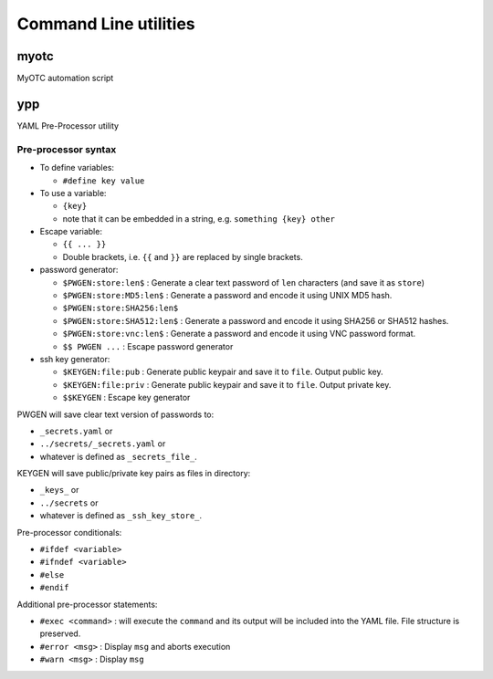 Command Line utilities
======================

myotc
-----

MyOTC automation script

.. argparse::
   :filename: ../src/cli.py
   :func: parser


ypp
---

YAML Pre-Processor utility

.. argparse::
   :filename: ../src/ypp.py
   :func: cmd_cli

Pre-processor syntax
....................

* To define variables:

  * ``#define key value``

* To use a variable:

  * ``{key}``
  * note that it can be embedded in a string, e.g. ``something {key} other``

* Escape variable:

  * ``{{ ... }}``
  * Double brackets, i.e. ``{{`` and ``}}`` are replaced by single brackets.

* password generator:

  * ``$PWGEN:store:len$`` : Generate a clear text password  of ``len`` characters (and save it as ``store``)
  * ``$PWGEN:store:MD5:len$`` : Generate a password and encode it using UNIX MD5 hash.
  * ``$PWGEN:store:SHA256:len$``
  * ``$PWGEN:store:SHA512:len$`` : Generate a password and encode it using SHA256 or SHA512 hashes.
  * ``$PWGEN:store:vnc:len$`` : Generate a password and encode it using VNC password format.
  * ``$$ PWGEN ...`` :  Escape password generator

* ssh key generator:

  * ``$KEYGEN:file:pub`` : Generate public keypair and save it to ``file``.  Output public key.
  * ``$KEYGEN:file:priv`` : Generate public keypair and save it to ``file``.  Output private key.
  * ``$$KEYGEN`` : Escape key generator

PWGEN will save clear text version of passwords to:

* ``_secrets.yaml`` or
* ``../secrets/_secrets.yaml`` or
* whatever is defined as ``_secrets_file_``.

KEYGEN will save public/private key pairs as files in directory:

* ``_keys_`` or
* ``../secrets`` or
* whatever is defined as ``_ssh_key_store_``.

Pre-processor conditionals:

* ``#ifdef <variable>``
* ``#ifndef <variable>``
* ``#else``
* ``#endif``

Additional pre-processor statements:

* ``#exec <command>`` : will execute the ``command`` and its
  output will be included into the YAML file.  File structure
  is preserved.
* ``#error <msg>`` : Display ``msg`` and aborts execution
* ``#warn <msg>`` : Display ``msg``

